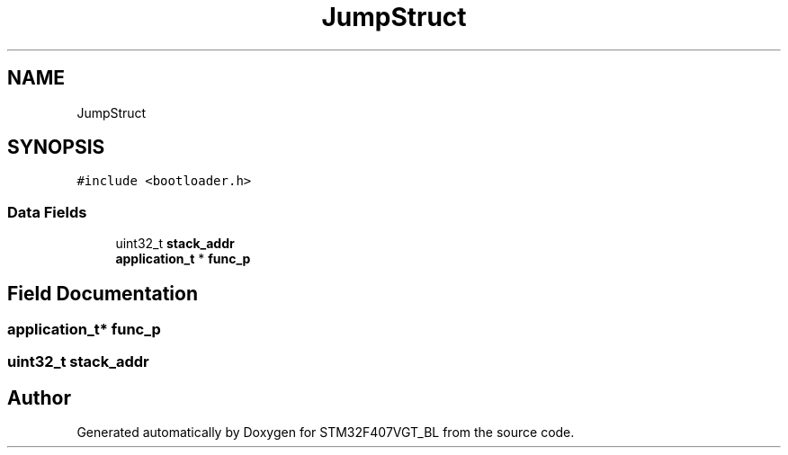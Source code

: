 .TH "JumpStruct" 3 "Thu Aug 5 2021" "STM32F407VGT_BL" \" -*- nroff -*-
.ad l
.nh
.SH NAME
JumpStruct
.SH SYNOPSIS
.br
.PP
.PP
\fC#include <bootloader\&.h>\fP
.SS "Data Fields"

.in +1c
.ti -1c
.RI "uint32_t \fBstack_addr\fP"
.br
.ti -1c
.RI "\fBapplication_t\fP * \fBfunc_p\fP"
.br
.in -1c
.SH "Field Documentation"
.PP 
.SS "\fBapplication_t\fP* func_p"

.SS "uint32_t stack_addr"


.SH "Author"
.PP 
Generated automatically by Doxygen for STM32F407VGT_BL from the source code\&.
